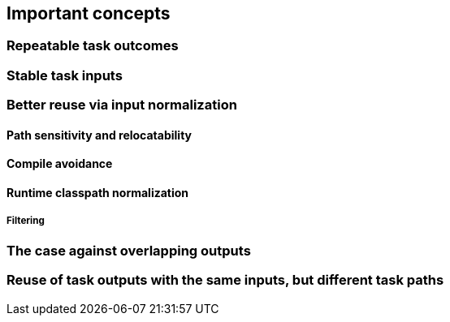 == Important concepts

=== Repeatable task outcomes

=== Stable task inputs

[[normalization]]
=== Better reuse via input normalization

==== Path sensitivity and relocatability

==== Compile avoidance

==== Runtime classpath normalization

===== Filtering

=== The case against overlapping outputs

=== Reuse of task outputs with the same inputs, but different task paths

